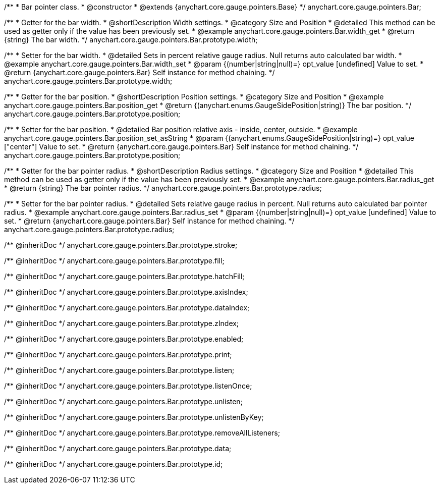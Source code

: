 /**
 * Bar pointer class.
 * @constructor
 * @extends {anychart.core.gauge.pointers.Base}
 */
anychart.core.gauge.pointers.Bar;


//----------------------------------------------------------------------------------------------------------------------
//
//  anychart.core.gauge.pointers.Bar.prototype.width;
//
//----------------------------------------------------------------------------------------------------------------------

/**
 * Getter for the bar width.
 * @shortDescription Width settings.
 * @category Size and Position
 * @detailed This method can be used as getter only if the value has been previously set.
 * @example anychart.core.gauge.pointers.Bar.width_get
 * @return {string} The bar width.
 */
anychart.core.gauge.pointers.Bar.prototype.width;

/**
 * Setter for the bar width.
 * @detailed Sets in percent relative gauge radius. Null returns auto calculated bar width.
 * @example anychart.core.gauge.pointers.Bar.width_set
 * @param {(number|string|null)=} opt_value [undefined] Value to set.
 * @return {anychart.core.gauge.pointers.Bar} Self instance for method chaining.
 */
anychart.core.gauge.pointers.Bar.prototype.width;


//----------------------------------------------------------------------------------------------------------------------
//
//  anychart.core.gauge.pointers.Bar.prototype.position;
//
//----------------------------------------------------------------------------------------------------------------------

/**
 * Getter for the bar position.
 * @shortDescription Position settings.
 * @category Size and Position
 * @example anychart.core.gauge.pointers.Bar.position_get
 * @return {(anychart.enums.GaugeSidePosition|string)} The bar position.
 */
anychart.core.gauge.pointers.Bar.prototype.position;

/**
 * Setter for the bar position.
 * @detailed Bar position relative axis - inside, center, outside.
 * @example anychart.core.gauge.pointers.Bar.position_set_asString
 * @param {(anychart.enums.GaugeSidePosition|string)=} opt_value ["center"] Value to set.
 * @return {anychart.core.gauge.pointers.Bar} Self instance for method chaining.
 */
anychart.core.gauge.pointers.Bar.prototype.position;


//----------------------------------------------------------------------------------------------------------------------
//
//  anychart.core.gauge.pointers.Bar.prototype.radius;
//
//----------------------------------------------------------------------------------------------------------------------

/**
 * Getter for the bar pointer radius.
 * @shortDescription Radius settings.
 * @category Size and Position
 * @detailed This method can be used as getter only if the value has been previously set.
 * @example anychart.core.gauge.pointers.Bar.radius_get
 * @return {string} The bar pointer radius.
 */
anychart.core.gauge.pointers.Bar.prototype.radius;

/**
 * Setter for the bar pointer radius.
 * @detailed Sets relative gauge radius in percent. Null returns auto calculated bar pointer radius.
 * @example anychart.core.gauge.pointers.Bar.radius_set
 * @param {(number|string|null)=} opt_value [undefined] Value to set.
 * @return {anychart.core.gauge.pointers.Bar} Self instance for method chaining.
 */
anychart.core.gauge.pointers.Bar.prototype.radius;

/** @inheritDoc */
anychart.core.gauge.pointers.Bar.prototype.stroke;

/** @inheritDoc */
anychart.core.gauge.pointers.Bar.prototype.fill;

/** @inheritDoc */
anychart.core.gauge.pointers.Bar.prototype.hatchFill;

/** @inheritDoc */
anychart.core.gauge.pointers.Bar.prototype.axisIndex;

/** @inheritDoc */
anychart.core.gauge.pointers.Bar.prototype.dataIndex;

/** @inheritDoc */
anychart.core.gauge.pointers.Bar.prototype.zIndex;

/** @inheritDoc */
anychart.core.gauge.pointers.Bar.prototype.enabled;

/** @inheritDoc */
anychart.core.gauge.pointers.Bar.prototype.print;

/** @inheritDoc */
anychart.core.gauge.pointers.Bar.prototype.listen;

/** @inheritDoc */
anychart.core.gauge.pointers.Bar.prototype.listenOnce;

/** @inheritDoc */
anychart.core.gauge.pointers.Bar.prototype.unlisten;

/** @inheritDoc */
anychart.core.gauge.pointers.Bar.prototype.unlistenByKey;

/** @inheritDoc */
anychart.core.gauge.pointers.Bar.prototype.removeAllListeners;

/** @inheritDoc */
anychart.core.gauge.pointers.Bar.prototype.data;

/** @inheritDoc */
anychart.core.gauge.pointers.Bar.prototype.id;

